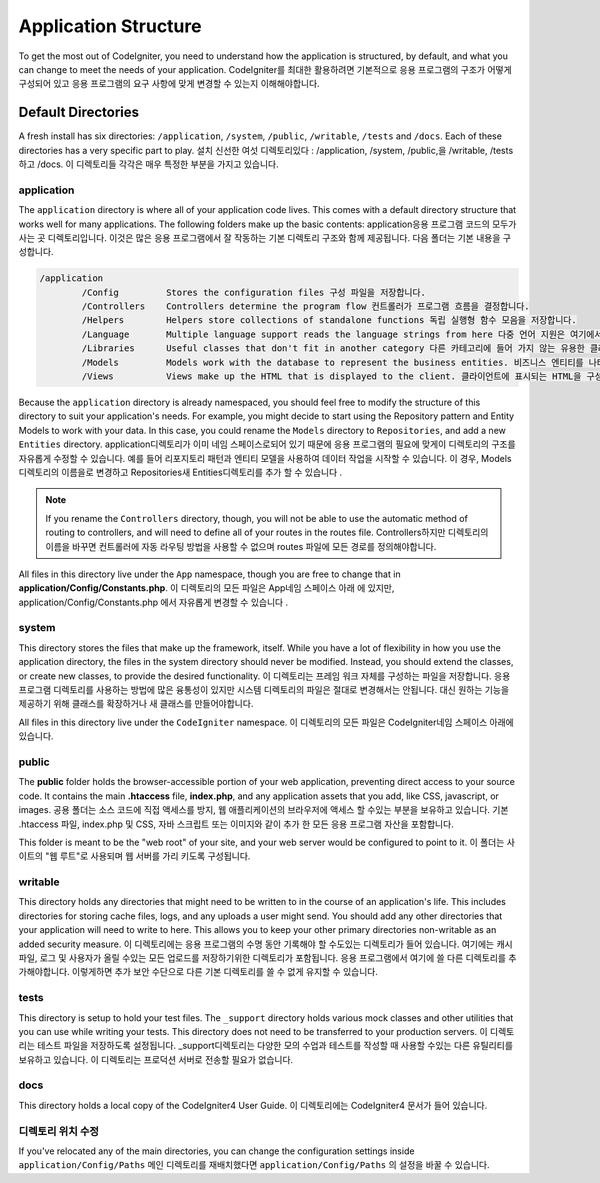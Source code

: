 #####################
Application Structure
#####################

To get the most out of CodeIgniter, you need to understand how the application is structured, by default, and what you
can change to meet the needs of your application.
CodeIgniter를 최대한 활용하려면 기본적으로 응용 프로그램의 구조가 어떻게 구성되어 있고 응용 프로그램의 요구 사항에 맞게 변경할 수 있는지 이해해야합니다.

Default Directories
===================

A fresh install has six directories: ``/application``, ``/system``, ``/public``,
``/writable``, ``/tests`` and ``/docs``.
Each of these directories has a very specific part to play.
설치 신선한 여섯 디렉토리있다 : /application, /system, /public,을 /writable, /tests하고 /docs. 이 디렉토리들 각각은 매우 특정한 부분을 가지고 있습니다.

application
-----------
The ``application`` directory is where all of your application code lives. This comes with a default directory
structure that works well for many applications. The following folders make up the basic contents:
application응용 프로그램 코드의 모두가 사는 곳 디렉토리입니다. 이것은 많은 응용 프로그램에서 잘 작동하는 기본 디렉토리 구조와 함께 제공됩니다. 다음 폴더는 기본 내용을 구성합니다.

.. code-block:: none

	/application
		/Config         Stores the configuration files 구성 파일을 저장합니다.
		/Controllers    Controllers determine the program flow 컨트롤러가 프로그램 흐름을 결정합니다.
		/Helpers        Helpers store collections of standalone functions 독립 실행형 함수 모음을 저장합니다.
		/Language       Multiple language support reads the language strings from here 다중 언어 지원은 여기에서 언어 문자열을 읽습니다.
		/Libraries      Useful classes that don't fit in another category 다른 카테고리에 들어 가지 않는 유용한 클래스들
		/Models         Models work with the database to represent the business entities. 비즈니스 엔티티를 나타 내기 위해 데이터베이스와 작동합니다.
		/Views          Views make up the HTML that is displayed to the client. 클라이언트에 표시되는 HTML을 구성합니다.

Because the ``application`` directory is already namespaced, you should feel free to modify the structure
of this directory to suit your application's needs. For example, you might decide to start using the Repository
pattern and Entity Models to work with your data. In this case, you could rename the ``Models`` directory to
``Repositories``, and add a new ``Entities`` directory.
application디렉토리가 이미 네임 스페이스로되어 있기 때문에 응용 프로그램의 필요에 맞게이 디렉토리의 구조를 자유롭게 수정할 수 있습니다. 예를 들어 리포지토리 패턴과 엔티티 모델을 사용하여 데이터 작업을 시작할 수 있습니다. 이 경우, Models디렉토리의 이름을로 변경하고 Repositories새 Entities디렉토리를 추가 할 수 있습니다 .

.. note:: If you rename the ``Controllers`` directory, though, you will not be able to use the automatic method of
		routing to controllers, and will need to define all of your routes in the routes file.
		Controllers하지만 디렉토리의 이름을 바꾸면 컨트롤러에 자동 라우팅 방법을 사용할 수 없으며 routes 파일에 모든 경로를 정의해야합니다.

All files in this directory live under the ``App`` namespace, though you are free to change that in
**application/Config/Constants.php**.
이 디렉토리의 모든 파일은 App네임 스페이스 아래 에 있지만, application/Config/Constants.php 에서 자유롭게 변경할 수 있습니다 .

system
------
This directory stores the files that make up the framework, itself. While you have a lot of flexibility in how you
use the application directory, the files in the system directory should never be modified. Instead, you should
extend the classes, or create new classes, to provide the desired functionality.
이 디렉토리는 프레임 워크 자체를 구성하는 파일을 저장합니다. 응용 프로그램 디렉토리를 사용하는 방법에 많은 융통성이 있지만 시스템 디렉토리의 파일은 절대로 변경해서는 안됩니다. 대신 원하는 기능을 제공하기 위해 클래스를 확장하거나 새 클래스를 만들어야합니다.

All files in this directory live under the ``CodeIgniter`` namespace.
이 디렉토리의 모든 파일은 CodeIgniter네임 스페이스 아래에 있습니다.

public
------

The **public** folder holds the browser-accessible portion of your web application,
preventing direct access to your source code.
It contains the main **.htaccess** file, **index.php**, and any application
assets that you add, like CSS, javascript, or
images.
공용 폴더는 소스 코드에 직접 액세스를 방지, 웹 애플리케이션의 브라우저에 액세스 할 수있는 부분을 보유하고 있습니다. 기본 .htaccess 파일, index.php 및 CSS, 자바 스크립트 또는 이미지와 같이 추가 한 모든 응용 프로그램 자산을 포함합니다.

This folder is meant to be the "web root" of your site, and your web server
would be configured to point to it.
이 폴더는 사이트의 "웹 루트"로 사용되며 웹 서버를 가리 키도록 구성됩니다.

writable
--------
This directory holds any directories that might need to be written to in the course of an application's life.
This includes directories for storing cache files, logs, and any uploads a user might send. You should add any other
directories that your application will need to write to here. This allows you to keep your other primary directories
non-writable as an added security measure.
이 디렉토리에는 응용 프로그램의 수명 동안 기록해야 할 수도있는 디렉토리가 들어 있습니다. 여기에는 캐시 파일, 로그 및 사용자가 올릴 수있는 모든 업로드를 저장하기위한 디렉토리가 포함됩니다. 응용 프로그램에서 여기에 쓸 다른 디렉토리를 추가해야합니다. 이렇게하면 추가 보안 수단으로 다른 기본 디렉토리를 쓸 수 없게 유지할 수 있습니다.

tests
-----
This directory is setup to hold your test files. The ``_support`` directory holds various mock classes and other
utilities that you can use while writing your tests. This directory does not need to be transferred to your
production servers.
이 디렉토리는 테스트 파일을 저장하도록 설정됩니다. _support디렉토리는 다양한 모의 수업과 테스트를 작성할 때 사용할 수있는 다른 유틸리티를 보유하고 있습니다. 이 디렉토리는 프로덕션 서버로 전송할 필요가 없습니다.

docs
----
This directory holds a local copy of the CodeIgniter4
User Guide.
이 디렉토리에는 CodeIgniter4 문서가 들어 있습니다.

디렉토리 위치 수정
-----------------------------

If you've relocated any of the main directories, you can change the configuration
settings inside ``application/Config/Paths``
메인 디렉토리를 재배치했다면 ``application/Config/Paths`` 의 설정을 바꿀 수 있습니다.